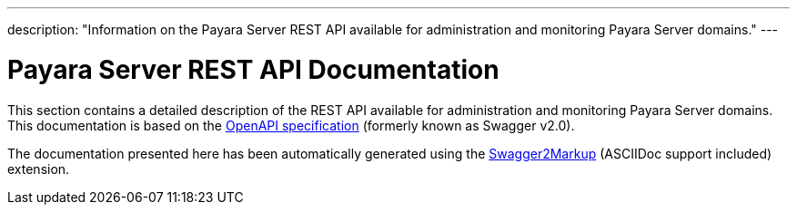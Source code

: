 ---
description: "Information on the Payara Server REST API available
for administration and monitoring Payara Server domains."
---

[[payara-server-rest-api-documentation]]
= Payara Server REST API Documentation

This section contains a detailed description of the REST API available
for administration and monitoring Payara Server domains. This
documentation is based on the
https://github.com/OAI/OpenAPI-Specification[OpenAPI specification]
(formerly known as Swagger v2.0).

The documentation presented here has been automatically generated using
the https://github.com/Swagger2Markup/swagger2markup[Swagger2Markup] (ASCIIDoc support included)
extension.
